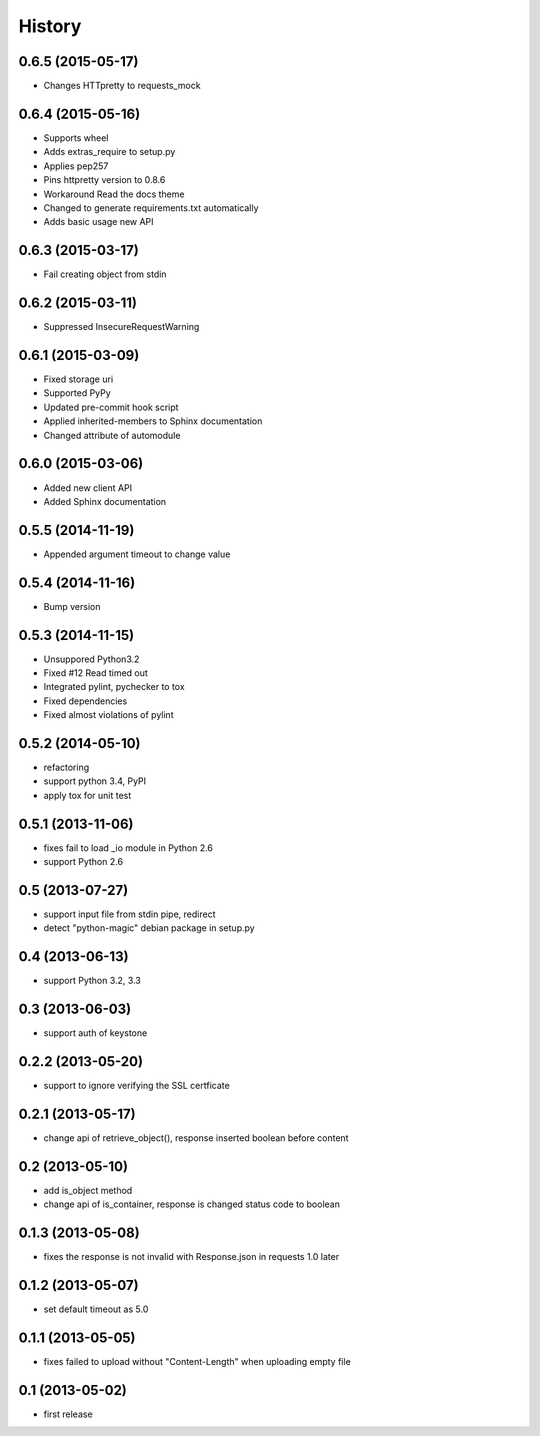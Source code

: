 History
-------

0.6.5 (2015-05-17)
^^^^^^^^^^^^^^^^^^

* Changes HTTpretty to requests_mock

0.6.4 (2015-05-16)
^^^^^^^^^^^^^^^^^^

* Supports wheel
* Adds extras_require to setup.py
* Applies pep257
* Pins httpretty version to 0.8.6
* Workaround Read the docs theme
* Changed to generate requirements.txt automatically
* Adds basic usage new API

0.6.3 (2015-03-17)
^^^^^^^^^^^^^^^^^^

* Fail creating object from stdin

0.6.2 (2015-03-11)
^^^^^^^^^^^^^^^^^^

* Suppressed InsecureRequestWarning

0.6.1 (2015-03-09)
^^^^^^^^^^^^^^^^^^

* Fixed storage uri
* Supported PyPy
* Updated pre-commit hook script
* Applied inherited-members to Sphinx documentation
* Changed attribute of automodule

0.6.0 (2015-03-06)
^^^^^^^^^^^^^^^^^^

* Added new client API
* Added Sphinx documentation

0.5.5 (2014-11-19)
^^^^^^^^^^^^^^^^^^

* Appended argument timeout to change value


0.5.4 (2014-11-16)
^^^^^^^^^^^^^^^^^^

* Bump version

0.5.3 (2014-11-15)
^^^^^^^^^^^^^^^^^^

* Unsuppored Python3.2
* Fixed #12 Read timed out
* Integrated pylint, pychecker to tox
* Fixed dependencies
* Fixed almost violations of pylint

0.5.2 (2014-05-10)
^^^^^^^^^^^^^^^^^^

* refactoring
* support python 3.4, PyPI
* apply tox for unit test

0.5.1 (2013-11-06)
^^^^^^^^^^^^^^^^^^

* fixes fail to load _io module in Python 2.6
* support Python 2.6

0.5 (2013-07-27)
^^^^^^^^^^^^^^^^

* support input file from stdin pipe, redirect
* detect "python-magic" debian package in setup.py

0.4 (2013-06-13)
^^^^^^^^^^^^^^^^

* support Python 3.2, 3.3

0.3 (2013-06-03)
^^^^^^^^^^^^^^^^

* support auth of keystone

0.2.2 (2013-05-20)
^^^^^^^^^^^^^^^^^^

* support to ignore verifying the SSL certficate

0.2.1 (2013-05-17)
^^^^^^^^^^^^^^^^^^

* change api of retrieve_object(), response inserted boolean before content

0.2 (2013-05-10)
^^^^^^^^^^^^^^^^

* add is_object method
* change api of is_container, response is changed status code to boolean

0.1.3 (2013-05-08)
^^^^^^^^^^^^^^^^^^

* fixes the response is not invalid with Response.json in requests 1.0 later

0.1.2 (2013-05-07)
^^^^^^^^^^^^^^^^^^

* set default timeout as 5.0

0.1.1 (2013-05-05)
^^^^^^^^^^^^^^^^^^

* fixes failed to upload without "Content-Length" when uploading empty file

0.1 (2013-05-02)
^^^^^^^^^^^^^^^^

* first release

